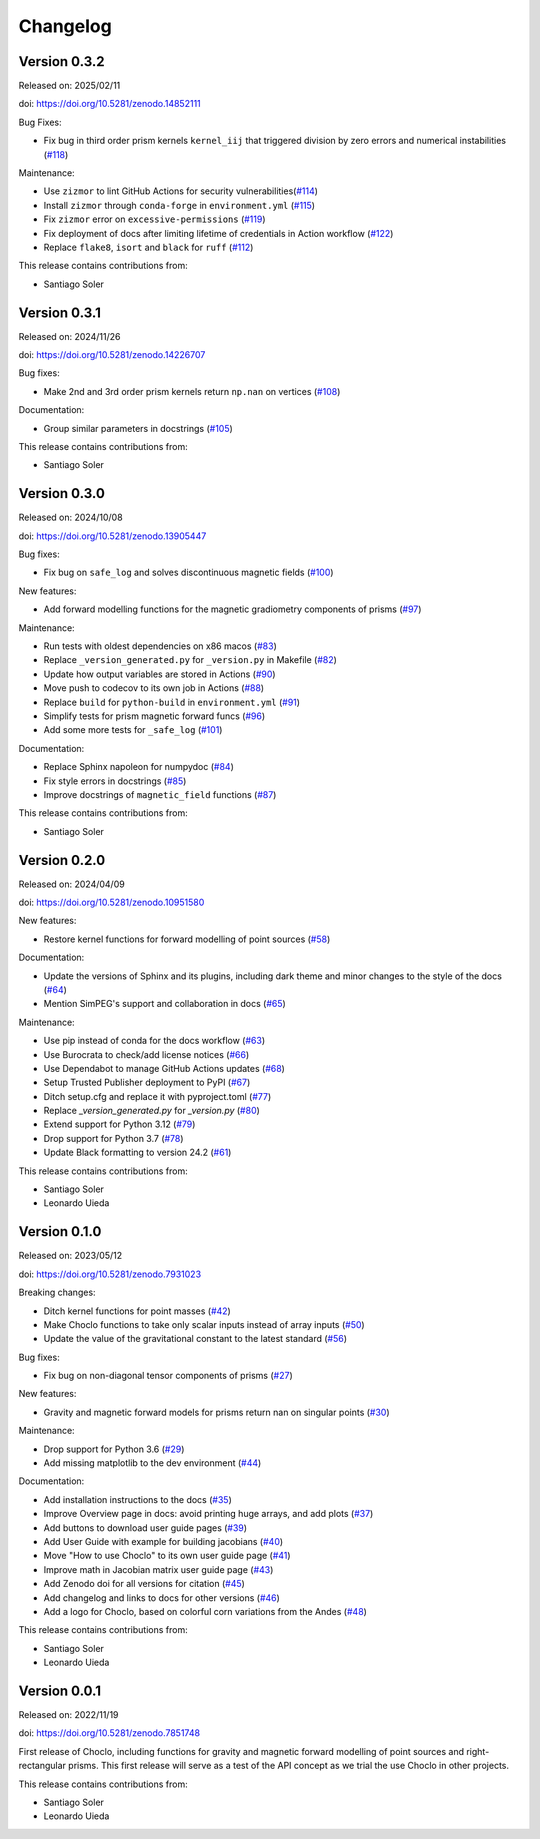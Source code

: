 .. _changes:

Changelog
=========

Version 0.3.2
-------------

Released on: 2025/02/11

doi: https://doi.org/10.5281/zenodo.14852111

Bug Fixes:

-  Fix bug in third order prism kernels ``kernel_iij`` that triggered division by zero errors and numerical instabilities (`#118 <https://github.com/fatiando/choclo/pull/118>`__)

Maintenance:

-  Use ``zizmor`` to lint GitHub Actions for security vulnerabilities(`#114 <https://github.com/fatiando/choclo/pull/114>`__)
-  Install ``zizmor`` through ``conda-forge`` in ``environment.yml`` (`#115 <https://github.com/fatiando/choclo/pull/115>`__)
-  Fix ``zizmor`` error on ``excessive-permissions`` (`#119 <https://github.com/fatiando/choclo/pull/119>`__)
-  Fix deployment of docs after limiting lifetime of credentials in Action workflow (`#122 <https://github.com/fatiando/choclo/pull/122>`__)
-  Replace ``flake8``, ``isort`` and ``black`` for ``ruff`` (`#112 <https://github.com/fatiando/choclo/pull/112>`__)

This release contains contributions from:

-  Santiago Soler


Version 0.3.1
-------------

Released on: 2024/11/26

doi: https://doi.org/10.5281/zenodo.14226707

Bug fixes:

-  Make 2nd and 3rd order prism kernels return ``np.nan`` on vertices (`#108 <https://github.com/fatiando/choclo/pull/108>`__)

Documentation:

-  Group similar parameters in docstrings (`#105 <https://github.com/fatiando/choclo/pull/105>`__)

This release contains contributions from:

-  Santiago Soler

Version 0.3.0
-------------

Released on: 2024/10/08

doi: https://doi.org/10.5281/zenodo.13905447

Bug fixes:

-  Fix bug on ``safe_log`` and solves discontinuous magnetic fields (`#100 <https://github.com/fatiando/choclo/pull/100>`__)

New features:

-  Add forward modelling functions for the magnetic gradiometry components of prisms (`#97 <https://github.com/fatiando/choclo/pull/97>`__)

Maintenance:

-  Run tests with oldest dependencies on x86 macos (`#83 <https://github.com/fatiando/choclo/pull/83>`__)
-  Replace ``_version_generated.py`` for ``_version.py`` in Makefile (`#82 <https://github.com/fatiando/choclo/pull/82>`__)
-  Update how output variables are stored in Actions (`#90 <https://github.com/fatiando/choclo/pull/90>`__)
-  Move push to codecov to its own job in Actions (`#88 <https://github.com/fatiando/choclo/pull/88>`__)
-  Replace ``build`` for ``python-build`` in ``environment.yml`` (`#91 <https://github.com/fatiando/choclo/pull/91>`__)
-  Simplify tests for prism magnetic forward funcs (`#96 <https://github.com/fatiando/choclo/pull/96>`__)
-  Add some more tests for ``_safe_log`` (`#101 <https://github.com/fatiando/choclo/pull/101>`__)

Documentation:

-  Replace Sphinx napoleon for numpydoc (`#84 <https://github.com/fatiando/choclo/pull/84>`__)
-  Fix style errors in docstrings (`#85 <https://github.com/fatiando/choclo/pull/85>`__)
-  Improve docstrings of ``magnetic_field`` functions (`#87 <https://github.com/fatiando/choclo/pull/87>`__)

This release contains contributions from:

-  Santiago Soler


Version 0.2.0
-------------

Released on: 2024/04/09

doi: https://doi.org/10.5281/zenodo.10951580

New features:

* Restore kernel functions for forward modelling of point sources (`#58
  <https://github.com/fatiando/choclo/pull/58>`__)

Documentation:

* Update the versions of Sphinx and its plugins, including dark theme and minor
  changes to the style of the docs (`#64
  <https://github.com/fatiando/choclo/pull/64>`__)
* Mention SimPEG's support and collaboration in docs (`#65
  <https://github.com/fatiando/choclo/pull/65>`__)

Maintenance:

* Use pip instead of conda for the docs workflow (`#63
  <https://github.com/fatiando/choclo/pull/63>`__)
* Use Burocrata to check/add license notices (`#66
  <https://github.com/fatiando/choclo/pull/66>`__)
* Use Dependabot to manage GitHub Actions updates (`#68
  <https://github.com/fatiando/choclo/pull/68>`__)
* Setup Trusted Publisher deployment to PyPI (`#67
  <https://github.com/fatiando/choclo/pull/67>`__)
* Ditch setup.cfg and replace it with pyproject.toml (`#77
  <https://github.com/fatiando/choclo/pull/77>`__)
* Replace `_version_generated.py` for `_version.py` (`#80
  <https://github.com/fatiando/choclo/pull/80>`__)
* Extend support for Python 3.12 (`#79
  <https://github.com/fatiando/choclo/pull/79>`__)
* Drop support for Python 3.7 (`#78
  <https://github.com/fatiando/choclo/pull/78>`__)
* Update Black formatting to version 24.2 (`#61
  <https://github.com/fatiando/choclo/pull/61>`__)

This release contains contributions from:

* Santiago Soler
* Leonardo Uieda


Version 0.1.0
-------------

Released on: 2023/05/12

doi: https://doi.org/10.5281/zenodo.7931023

Breaking changes:

* Ditch kernel functions for point masses (`#42 <https://github.com/fatiando/choclo/pull/42>`__)
* Make Choclo functions to take only scalar inputs instead of array inputs (`#50 <https://github.com/fatiando/choclo/pull/50>`__)
* Update the value of the gravitational constant to the latest standard (`#56 <https://github.com/fatiando/choclo/pull/56>`__)

Bug fixes:

* Fix bug on non-diagonal tensor components of prisms (`#27 <https://github.com/fatiando/choclo/pull/27>`__)

New features:

* Gravity and magnetic forward models for prisms return nan on singular points (`#30 <https://github.com/fatiando/choclo/pull/30>`__)

Maintenance:

* Drop support for Python 3.6 (`#29 <https://github.com/fatiando/choclo/pull/29>`__)
* Add missing matplotlib to the dev environment (`#44 <https://github.com/fatiando/choclo/pull/44>`__)

Documentation:

* Add installation instructions to the docs (`#35 <https://github.com/fatiando/choclo/pull/35>`__)
* Improve Overview page in docs: avoid printing huge arrays, and add plots (`#37 <https://github.com/fatiando/choclo/pull/37>`__)
* Add buttons to download user guide pages (`#39 <https://github.com/fatiando/choclo/pull/39>`__)
* Add User Guide with example for building jacobians (`#40 <https://github.com/fatiando/choclo/pull/40>`__)
* Move "How to use Choclo" to its own user guide page (`#41 <https://github.com/fatiando/choclo/pull/41>`__)
* Improve math in Jacobian matrix user guide page (`#43 <https://github.com/fatiando/choclo/pull/43>`__)
* Add Zenodo doi for all versions for citation (`#45 <https://github.com/fatiando/choclo/pull/45>`__)
* Add changelog and links to docs for other versions (`#46 <https://github.com/fatiando/choclo/pull/46>`__)
* Add a logo for Choclo, based on colorful corn variations from the Andes (`#48 <https://github.com/fatiando/choclo/pull/48>`__)

This release contains contributions from:

* Santiago Soler
* Leonardo Uieda


Version 0.0.1
-------------

Released on: 2022/11/19

doi: https://doi.org/10.5281/zenodo.7851748

First release of Choclo, including functions for gravity and magnetic forward
modelling of point sources and right-rectangular prisms. This first release
will serve as a test of the API concept as we trial the use Choclo in other
projects.

This release contains contributions from:

* Santiago Soler
* Leonardo Uieda

